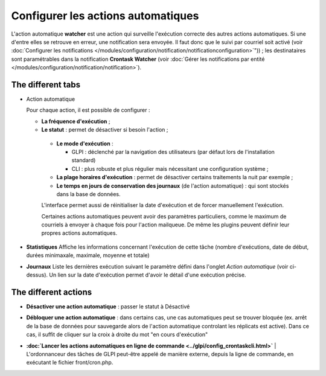 Configurer les actions automatiques
===================================

L'action automatique **watcher** est une action qui surveille l'exécution correcte des autres actions automatiques. Si une d'entre elles se retrouve en erreur, une notification sera envoyée. Il faut donc que le suivi par courriel soit activé (voir :doc:`Configurer les notifications </modules/configuration/notification/notificationconfiguration>`")) ; les destinataires sont paramétrables dans la notification **Crontask Watcher** (voir :doc:`Gérer les notifications par entité </modules/configuration/notification/notification>`).

The different tabs
------------------

* Action automatique

  Pour chaque action, il est possible de configurer :

  -  **La fréquence d'exécution** ;

  -  **Le statut** : permet de désactiver si besoin l'action ;

   -  **Le mode d'exécution** :

      - GLPI : déclenché par la navigation des utilisateurs (par défaut lors de l'installation standard)
      - CLI : plus robuste et plus régulier mais nécessitant une configuration système ;

   - **La plage horaires d'exécution** : permet de désactiver certains traitements la nuit par exemple ;

   - **Le temps en jours de conservation des journaux** (de l'action automatique) : qui sont stockés dans la base de données.

   L'interface permet aussi de réinitialiser la date d'exécution et de forcer manuellement l'exécution.

   Certaines actions automatiques peuvent avoir des paramètres particuliers, comme le maximum de courriels à envoyer à chaque fois pour l'action mailqueue. De même les plugins peuvent définir leur propres actions automatiques.

* **Statistiques** Affiche les informations concernant l'exécution de cette tâche (nombre d'exécutions, date de début, durées minimaxale, maximale, moyenne et totale)

* **Journaux** Liste les dernières exécution suivant le paramètre défini dans l'onglet *Action automatique* (voir ci-dessus). Un lien sur la date d'exécution permet d'avoir le détail d'une exécution précise.

The different actions
---------------------

* **Désactiver une action automatique** : passer le statut à Désactivé
* **Débloquer une action automatique** : dans certains cas, une cas automatiques peut se trouver bloquée (ex. arrêt de la base de données pour sauvegarde alors de l'action automatique controlant les réplicats est active). Dans ce cas, il suffit de cliquer sur la croix à droite du mot "en cours d'exécution"

* | **:doc:`Lancer les actions automatiques en ligne de commande <../glpi/config_crontaskcli.html>`** | L'ordonnanceur des tâches de GLPI peut-être appelé de manière externe, depuis la ligne de commande, en exécutant le fichier front/cron.php.

